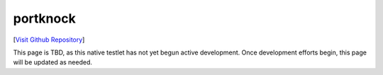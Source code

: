 portknock
================================

[`Visit Github Repository <https://github.com/toddproject/todd-nativetestlet-portknock>`_]

This page is TBD, as this native testlet has not yet begun active development. Once development efforts begin, this page will be updated as needed.
